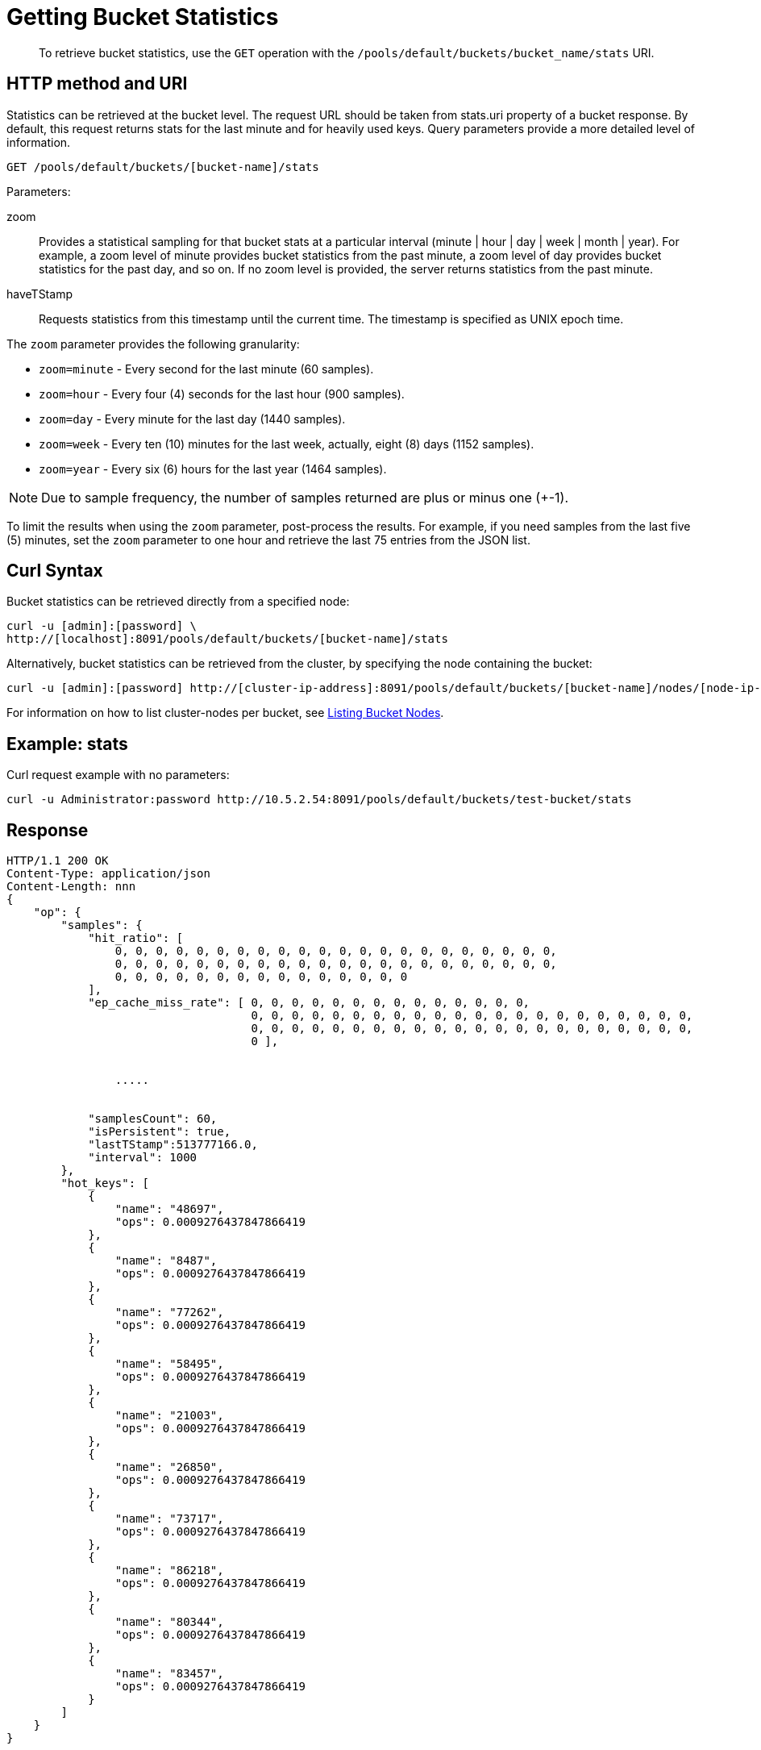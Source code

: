 = Getting Bucket Statistics
:description: pass:q[To retrieve bucket statistics, use the `GET` operation with the `/pools/default/buckets/bucket_name/stats` URI.]
:page-topic-type: reference
:page-aliases: rest-api:rest-node-retrieve-stats

[abstract]
{description}

== HTTP method and URI

Statistics can be retrieved at the bucket level.
The request URL should be taken from stats.uri property of a bucket response.
By default, this request returns stats for the last minute and for heavily used keys.
Query parameters provide a more detailed level of information.

----
GET /pools/default/buckets/[bucket-name]/stats
----

Parameters:

zoom::
Provides a statistical sampling for that bucket stats at a particular interval (minute | hour | day | week | month | year).
For example, a zoom level of minute provides bucket statistics from the past minute, a zoom level of day provides bucket statistics for the past day, and so on.
If no zoom level is provided, the server returns statistics from the past minute.

haveTStamp::
Requests statistics from this timestamp until the current time.
The timestamp is specified as UNIX epoch time.

The `zoom` parameter provides the following granularity:

* `zoom=minute` - Every second for the last minute (60 samples).
* `zoom=hour` - Every four (4) seconds for the last hour (900 samples).
* `zoom=day` - Every minute for the last day (1440 samples).
* `zoom=week` - Every ten (10) minutes for the last week, actually, eight (8) days (1152 samples).
* `zoom=year` - Every six (6) hours for the last year (1464 samples).

NOTE: Due to sample frequency, the number of samples returned are plus or minus one (+-1).

To limit the results when using the `zoom` parameter, post-process the results.
For example, if you need samples from the last five (5) minutes, set the `zoom` parameter to one hour and retrieve the last 75 entries from the JSON list.

== Curl Syntax

Bucket statistics can be retrieved directly from a specified node:

----
curl -u [admin]:[password] \
http://[localhost]:8091/pools/default/buckets/[bucket-name]/stats
----

Alternatively, bucket statistics can be retrieved from the cluster, by specifying the node containing the bucket:

----
curl -u [admin]:[password] http://[cluster-ip-address]:8091/pools/default/buckets/[bucket-name]/nodes/[node-ip-address]:8091/stats
----

For information on how to list cluster-nodes per bucket, see xref:rest-api:rest-retrieve-bucket-nodes.adoc[Listing Bucket Nodes].

== Example: stats

Curl request example with no parameters:

----
curl -u Administrator:password http://10.5.2.54:8091/pools/default/buckets/test-bucket/stats
----

== Response

----
HTTP/1.1 200 OK
Content-Type: application/json
Content-Length: nnn
{
    "op": {
        "samples": {
            "hit_ratio": [
                0, 0, 0, 0, 0, 0, 0, 0, 0, 0, 0, 0, 0, 0, 0, 0, 0, 0, 0, 0, 0, 0,
                0, 0, 0, 0, 0, 0, 0, 0, 0, 0, 0, 0, 0, 0, 0, 0, 0, 0, 0, 0, 0, 0,
                0, 0, 0, 0, 0, 0, 0, 0, 0, 0, 0, 0, 0, 0, 0
            ],
            "ep_cache_miss_rate": [ 0, 0, 0, 0, 0, 0, 0, 0, 0, 0, 0, 0, 0, 0,
                                    0, 0, 0, 0, 0, 0, 0, 0, 0, 0, 0, 0, 0, 0, 0, 0, 0, 0, 0, 0, 0, 0,
                                    0, 0, 0, 0, 0, 0, 0, 0, 0, 0, 0, 0, 0, 0, 0, 0, 0, 0, 0, 0, 0, 0,
                                    0 ],


                .....


            "samplesCount": 60,
            "isPersistent": true,
            "lastTStamp":513777166.0,
            "interval": 1000
        },
        "hot_keys": [
            {
                "name": "48697",
                "ops": 0.0009276437847866419
            },
            {
                "name": "8487",
                "ops": 0.0009276437847866419
            },
            {
                "name": "77262",
                "ops": 0.0009276437847866419
            },
            {
                "name": "58495",
                "ops": 0.0009276437847866419
            },
            {
                "name": "21003",
                "ops": 0.0009276437847866419
            },
            {
                "name": "26850",
                "ops": 0.0009276437847866419
            },
            {
                "name": "73717",
                "ops": 0.0009276437847866419
            },
            {
                "name": "86218",
                "ops": 0.0009276437847866419
            },
            {
                "name": "80344",
                "ops": 0.0009276437847866419
            },
            {
                "name": "83457",
                "ops": 0.0009276437847866419
            }
        ]
    }
}
----

== Example: zoom parameter

The following example retrieves sample statistics from a bucket for the last minute.

----
curl -X GET -u Administrator:password http://localhost:8091/pools/default/buckets/[bucket-name]/stats?zoom=minute
----

The following example retrieves sample statistics from a bucket for the past day.

----
curl -X GET -u Administrator:password http://localhost:8091/pools/default/buckets/[bucket-name]/stats?zoom=day
----

The following example retrieves sample statistics from a bucket for the last month.

----
curl -X GET -u Administrator:password http://localhost:8091/pools/default/buckets/[bucket-name]/stats?zoom=month
----

== Response

Sample output for each of these requests appears in the same format and with the same fields.
Depending on the level of bucket activity, there may be more detail for each field or less.
In this sample output, results for each category are omitted.

----
{
  "hot_keys": [],
  "op": {
    "interval": 1000,
    "lastTStamp": 1376963580000,
    "isPersistent": true,
    "samplesCount": 1440,
    "samples": {
      "timestamp": [1376955060000, 1376955120000, 1376955180000, 1376955240000, ... ],
      "xdc_ops": [0, 0, 0, 0, ... ],
      "vb_total_queue_age": [0, 0, 0, 0, ... ],
      "vb_replica_queue_size": [0, 0, 0, 0, ... ],
      "vb_replica_queue_fill": [0, 0, 0, 0, ... ],
      "vb_replica_queue_drain": [0, 0, 0, 0, ... ],
      "vb_replica_queue_age": [0, 0, 0, 0, ... ],
      "vb_replica_ops_update": [0, 0, 0, 0, ... ],
      "vb_replica_ops_create": [0, 0, 0, 0, ... ],
      "vb_replica_num_non_resident": [0, 0, 0, 0, ... ],
      "vb_replica_num": [0, 0, 0, 0, ... ],
      "vb_replica_meta_data_memory": [0, 0, 0, 0, ... ],
      "vb_replica_itm_memory": [0, 0, 0, 0, ... ],
      "vb_replica_eject": [0, 0, 0, 0, ... ],
      "vb_replica_curr_items": [0, 0, 0, 0, ... ],
      "vb_pending_queue_size": [0, 0, 0, 0, ... ],
      "vb_pending_queue_fill": [0, 0, 0, 0, ... ],
      "vb_pending_queue_drain": [0, 0, 0, 0, ... ],
      "vb_pending_queue_age": [0, 0, 0, 0, ... ],
      "vb_pending_ops_update": [0, 0, 0, 0, ... ],
      "vb_pending_ops_create": [0, 0, 0, 0, ... ],
      "vb_pending_num_non_resident": [0, 0, 0, 0, ... ],
      "vb_pending_num": [0, 0, 0, 0, ... ],
      "vb_pending_meta_data_memory": [0, 0, 0, 0, ... ],
      "vb_pending_itm_memory": [0, 0, 0, 0, ... ],
      "vb_pending_eject": [0, 0, 0, 0, ... ],
      "vb_pending_curr_items": [0, 0, 0, 0, ... ],
      "vb_active_queue_size": [0, 0, 0, 0, ... ],
      "vb_active_queue_fill": [0, 0, 0, 0, ... ],
      "vb_active_queue_drain": [0, 0, 0, 0, ... ],
      "vb_active_queue_age": [0, 0, 0, 0, ... ],
      "vb_active_ops_update": [0, 0, 0, 0, ... ],
      "vb_active_ops_create": [0, 0, 0, 0, ... ],
      "vb_active_num_non_resident": [0, 0, 0, 0, ... ],
      "vb_active_num": [1024, 1024, 1024, 1024, ... ],
      "vb_active_meta_data_memory": [0, 0, 0, 0, ... ],
      "vb_active_itm_memory": [0, 0, 0, 0, ... ],
      "vb_active_eject": [0, 0, 0, 0, ... ],
      "ep_ops_create": [0, 0, 0, 0, ... ],
      "ep_oom_errors": [0, 0, 0, 0, ... ],
      "ep_num_value_ejects": [0, 0, 0, 0, ... ],
      "ep_num_ops_set_ret_meta": [0, 0, 0, 0, ... ],
      "ep_num_ops_set_meta": [0, 0, 0, 0, ... ],
      "ep_num_ops_get_meta": [0, 0, 0, 0, ... ],
      "ep_num_ops_del_ret_meta": [0, 0, 0, 0, ... ],
      "ep_num_ops_del_meta": [0, 0, 0, 0, ... ],
      "ep_num_non_resident": [0, 0, 0, 0, ... ],
      "ep_meta_data_memory": [0, 0, 0, 0, ... ],
      "ep_mem_low_wat": [402653184, 402653184, 402653184, 402653184, ... ],
      "ep_mem_high_wat": [456340275, 456340275, 456340275, 456340275, ... ],
      "ep_max_data_size": [536870912, 536870912, 536870912, 536870912, ... ],
      "ep_kv_size": [0, 0, 0, 0, ... ],
      "ep_item_commit_failed": [0, 0, 0, 0, ... ],
      "ep_flusher_todo": [0, 0, 0, 0, ... ],
      "ep_diskqueue_items": [0, 0, 0, 0, ... ],
      "ep_diskqueue_fill": [0, 0, 0, 0, ... ],
      "ep_diskqueue_drain": [0, 0, 0, 0, ... ],
      "ep_bg_fetched": [0, 0, 0, 0, ... ],
      "disk_write_queue": [0, 0, 0, 0, ... ],
      "disk_update_total": [0, 0, 0, 0, ... ],
      "disk_update_count": [0, 0, 0, 0, ... ],
      "disk_commit_total": [0, 0, 0, 0, ... ],
      "disk_commit_count": [0, 0, 0, 0, ... ],
      "delete_misses": [0, 0, 0, 0, ... ],
      "delete_hits": [0, 0, 0, 0, ... ],
      "decr_misses": [0, 0, 0, 0, ... ],
      "decr_hits": [0, 0, 0, 0, ... ],
      "curr_items_tot": [0, 0, 0, 0, ... ],
      "curr_items": [0, 0, 0, 0, ... ],
      "curr_connections": [9, 9, 9, 9, ... ],
      "avg_bg_wait_time": [0, 0, 0, 0, ... ],
      "avg_disk_commit_time": [0, 0, 0, 0, ... ],
      "avg_disk_update_time": [0, 0, 0, 0, ... ],
      "vb_pending_resident_items_ratio": [0, 0, 0, 0, ... ],
      "vb_replica_resident_items_ratio": [0, 0, 0, 0, ... ],
      "vb_active_resident_items_ratio": [0, 0, 0, 0, ... ],
      "vb_avg_total_queue_age": [0, 0, 0, 0, ... ],
      "vb_avg_pending_queue_age": [0, 0, 0, 0, ... ],
      "couch_total_disk_size": [8442535, 8449358, 8449392, 8449392, ... ],
      "couch_docs_fragmentation": [0, 0, 0, 0, ... ],
      "couch_views_fragmentation": [0, 0, 0, 0, ... ],
      "hit_ratio": [0, 0, 0, 0, ... ],
      "ep_cache_miss_rate": [0, 0, 0, 0, ... ],
      "ep_resident_items_rate": [100, 100, 100, 100, ... ],
      "vb_avg_active_queue_age": [0, 0, 0, 0, ... ],
      "vb_avg_replica_queue_age": [0, 0, 0, 0, ... ],
      "bg_wait_count": [0, 0, 0, 0, ... ],
      "bg_wait_total": [0, 0, 0, 0, ... ],
      "bytes_read": [103.5379762658911, 103.53627151841438, 103.53627262555834, 103.53739884434893, ... ],
      "bytes_written": [20793.105529503482, 20800.99759272974, 20802.109356966503, 20803.59949917707, ... ],
      "cas_badval": [0, 0, 0, 0, ... ],
      "cas_hits": [0, 0, 0, 0, ... ],
      "cas_misses": [0, 0, 0, 0, ... ],
      "cmd_get": [0, 0, 0, 0, ... ],
      "cmd_set": [0, 0, 0, 0, ... ],
      "couch_docs_actual_disk_size": [8442535, 8449358, 8449392, 8449392, ... ],
      "couch_docs_data_size": [8435712, 8435712, 8435712, 8435712, ... ],
      "couch_docs_disk_size": [8435712, 8435712, 8435712, 8435712, ... ],
      "couch_views_actual_disk_size": [0, 0, 0, 0, ... ],
      "couch_views_data_size": [0, 0, 0, 0, ... ],
      "couch_views_disk_size": [0, 0, 0, 0, ... ],
      "couch_views_ops": [0, 0, 0, 0, ... ],
      "ep_ops_update": [0, 0, 0, 0, ... ],
      "ep_overhead": [27347928, 27347928, 27347928, 27347928, ... ],
      "ep_queue_size": [0, 0, 0, 0, ... ],
      "ep_tap_rebalance_count": [0, 0, 0, 0, ... ],
      "ep_tap_rebalance_qlen": [0, 0, 0, 0, ... ],
      "ep_tap_rebalance_queue_backfillremaining": [0, 0, 0, 0, ... ],
      "ep_tap_rebalance_queue_backoff": [0, 0, 0, 0, ... ],
      "ep_tap_rebalance_queue_drain": [0, 0, 0, 0, ... ],
      "ep_tap_rebalance_queue_fill": [0, 0, 0, 0, ... ],
      "ep_tap_rebalance_queue_itemondisk": [0, 0, 0, 0, ... ],
      "ep_tap_rebalance_total_backlog_size": [0, 0, 0, 0, ... ],
      "ep_tap_replica_count": [0, 0, 0, 0, ... ],
      "ep_tap_replica_qlen": [0, 0, 0, 0, ... ],
      "ep_tap_replica_queue_backfillremaining": [0, 0, 0, 0, ... ],
      "ep_tap_replica_queue_backoff": [0, 0, 0, 0, ... ],
      "ep_tap_replica_queue_drain": [0, 0, 0, 0, ... ],
      "ep_tap_replica_queue_fill": [0, 0, 0, 0, ... ],
      "ep_tap_replica_queue_itemondisk": [0, 0, 0, 0, ... ],
      "ep_tap_replica_total_backlog_size": [0, 0, 0, 0, ... ],
      "ep_tap_total_count": [0, 0, 0, 0, ... ],
      "ep_tap_total_qlen": [0, 0, 0, 0, ... ],
      "ep_tap_total_queue_backfillremaining": [0, 0, 0, 0, ... ],
      "ep_tap_total_queue_backoff": [0, 0, 0, 0, ... ],
      "ep_tap_total_queue_drain": [0, 0, 0, 0, ... ],
      "ep_tap_total_queue_fill": [0, 0, 0, 0, ... ],
      "ep_tap_total_queue_itemondisk": [0, 0, 0, 0, ... ],
      "ep_tap_total_total_backlog_size": [0, 0, 0, 0, ... ],
      "ep_tap_user_count": [0, 0, 0, 0, ... ],
      "ep_tap_user_qlen": [0, 0, 0, 0, ... ],
      "ep_tap_user_queue_backfillremaining": [0, 0, 0, 0, ... ],
      "ep_tap_user_queue_backoff": [0, 0, 0, 0, ... ],
      "ep_tap_user_queue_drain": [0, 0, 0, 0, ... ],
      "ep_tap_user_queue_fill": [0, 0, 0, 0, ... ],
      "ep_tap_user_queue_itemondisk": [0, 0, 0, 0, ... ],
      "ep_tap_user_total_backlog_size": [0, 0, 0, 0, ... ],
      "ep_tmp_oom_errors": [0, 0, 0, 0, ... ],
      "ep_vb_total": [1024, 1024, 1024, 1024, ... ],
      "evictions": [0, 0, 0, 0, ... ],
      "get_hits": [0, 0, 0, 0, ... ],
      "get_misses": [0, 0, 0, 0, ... ],
      "incr_hits": [0, 0, 0, 0, ... ],
      "incr_misses": [0, 0, 0, 0, ... ],
      "mem_used": [27347928, 27347928, 27347928, 27347928, ... ],
      "misses": [0, 0, 0, 0, ... ],
      "ops": [0, 0, 0, 0, ... ],
      "replication_active_vbreps": [0, 0, 0, 0, ... ],
      "replication_bandwidth_usage": [0, 0, 0, 0, ... ],
      "replication_changes_left": [0, 0, 0, 0, ... ],
      "replication_commit_time": [0, 0, 0, 0, ... ],
      "replication_data_replicated": [0, 0, 0, 0, ... ],
      "replication_docs_checked": [0, 0, 0, 0, ... ],
      "replication_docs_latency_aggr": [0, 0, 0, 0, ... ],
      "replication_docs_latency_wt": [0, 0, 0, 0, ... ],
      "replication_docs_rep_queue": [0, 0, 0, 0, ... ],
      "replication_docs_written": [0, 0, 0, 0, ... ],
      "replication_meta_latency_aggr": [0, 0, 0, 0, ... ],
      "replication_meta_latency_wt": [0, 0, 0, 0, ... ],
      "replication_num_checkpoints": [0, 0, 0, 0, ... ],
      "replication_num_failedckpts": [0, 0, 0, 0, ... ],
      "replication_rate_replication": [0, 0, 0, 0, ... ],
      "replication_size_rep_queue": [0, 0, 0, 0, ... ],
      "replication_waiting_vbreps": [0, 0, 0, 0, ... ],
      "replication_work_time": [0, 0, 0, 0, ... ]
    }
  }
}
----
